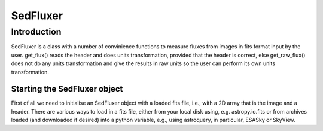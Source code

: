 *********
SedFluxer
*********

Introduction
------------

SedFluxer is a class with a number of convinience functions to measure fluxes from images
in fits format input by the user. get_flux() reads the header and does units transformation, provided
that the header is correct, else get_raw_flux() does not do any units transformation and give the
results in raw units so the user can perform its own units transformation.

Starting the SedFluxer object
^^^^^^^^^^^^^^^^^^^^^^^^^^^^^

First of all we need to initialise an SedFluxer object with a loaded fits file, i.e., with a 2D array that is the image
and a header. There are various ways to load in a fits file, either from your local disk using, e.g. astropy.io.fits or
from archives loaded (and downloaded if desired) into a python variable, e.g., using astroquery, in particular,
ESASky or SkyView.